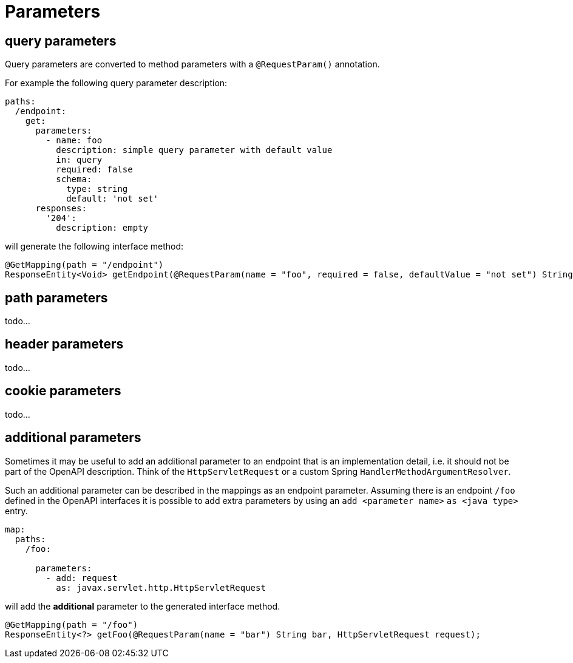= Parameters

== query parameters

Query parameters are converted to method parameters with a `@RequestParam()` annotation.

For example the following query parameter description:

[source, yaml]
----
paths:
  /endpoint:
    get:
      parameters:
        - name: foo
          description: simple query parameter with default value
          in: query
          required: false
          schema:
            type: string
            default: 'not set'
      responses:
        '204':
          description: empty
----

will generate the following interface method:

[source,java]
----
@GetMapping(path = "/endpoint")
ResponseEntity<Void> getEndpoint(@RequestParam(name = "foo", required = false, defaultValue = "not set") String foo);
----

== path parameters

todo...

== header parameters

todo...

== cookie parameters

todo...

== additional parameters

Sometimes it may be useful to add an additional parameter to an endpoint that is an implementation
detail, i.e. it should not be part of the OpenAPI description. Think of the `HttpServletRequest` or
a custom Spring `HandlerMethodArgumentResolver`.

Such an additional parameter can be described in the mappings as an endpoint parameter. Assuming
there is an endpoint `/foo` defined in the OpenAPI interfaces it is possible to add extra parameters
by using an `add <parameter name>` `as <java type>` entry.

[source, yaml]
----
map:
  paths:
    /foo:

      parameters:
        - add: request
          as: javax.servlet.http.HttpServletRequest
----

will add the *additional* parameter to the generated interface method.

[source, java]
----
@GetMapping(path = "/foo")
ResponseEntity<?> getFoo(@RequestParam(name = "bar") String bar, HttpServletRequest request);
----

